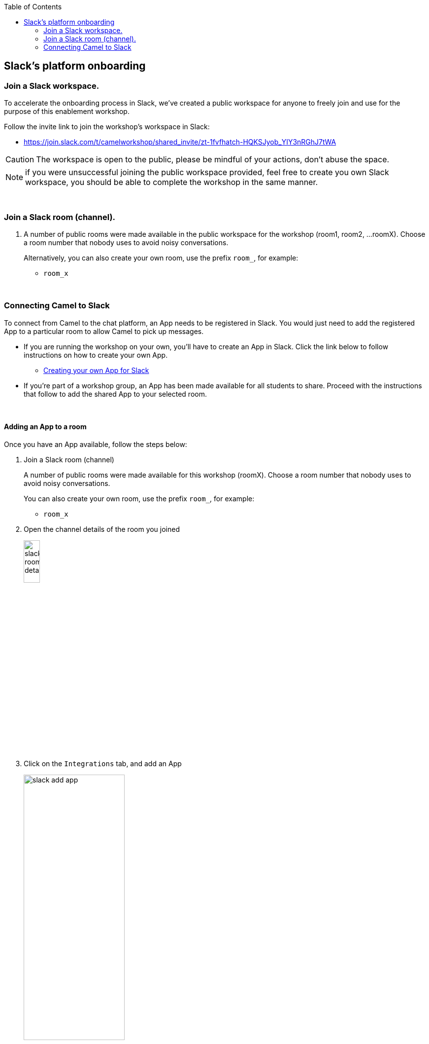 :toc:
:toc-placement!:

toc::[]

== Slack's platform onboarding


=== Join a Slack workspace.

To accelerate the onboarding process in Slack, we've created a public workspace for anyone to freely join and use for the purpose of this enablement workshop. 

Follow the invite link to join the workshop's workspace in Slack:

* https://join.slack.com/t/camelworkshop/shared_invite/zt-1fvfhatch-HQKSJyob_YIY3nRGhJ7tWA

CAUTION: The workspace is open to the public, please be mindful of your actions, don't abuse the space.


NOTE: if you were unsuccessful joining the public workspace provided, feel free to create you own Slack workspace, you should be able to complete the workshop in the same manner.

{empty} +


=== Join a Slack room (channel).
. A number of public rooms were made available in the public workspace for the workshop (room1, room2, ...roomX). Choose a room number that nobody uses to avoid noisy conversations.
+
Alternatively, you can also create your own room, use the prefix `room_`, for example:

* `room_x`

{empty} +

=== Connecting Camel to Slack

To connect from Camel to the chat platform, an App needs to be registered in Slack. You would just need to add the registered App to a particular room to allow Camel to pick up messages.

* If you are running the workshop on your own, you'll have to create an App in Slack. Click the link below to follow instructions on how to create your own App.

** link:#creating-your-own-app-for-slack[Creating your own App for Slack]

* If you're part of a workshop group, an App has been made available for all students to share. Proceed with the instructions that follow to add the shared App to your selected room.

{empty} +

==== [[adding-an-app-to-a-room]]Adding an App to a room

Once you have an App available, follow the steps below:

. Join a Slack room (channel)
+
A number of public rooms were made available for this workshop (roomX). Choose a room number that nobody uses to avoid noisy conversations.
+
You can also create your own room, use the prefix `room_`, for example:

* `room_x`

. Open the channel details of the room you joined
+
image::images/slack-room-details.png[align="left", width=20%]

. Click on the `Integrations` tab, and add an App
+
image::images/slack-add-app.png[align="left", width=50%]

. Find the `CamelWorkshopApp` (or your own app), and click `Add`
+
image::images/slack-add-app-to-room.png[align="left", width=60%]

Your room has now the App included. Camel can use the App credentials to communicate with Slack.

If you are sharing the App with a group, ask your workshop's admin for the App credentials to configure Camel.

{empty} +

==== Return to the main walkthrough guide

You are now ready to complete your integration definition. +
Click the link below to jump back to the main guide walktrough:

* Continue defining your Stage 1 integration flow as:
** link:persona-kubernetes-user.adoc#step-slack-sink[The Kubernetes user]
** link:persona-camel-developer.adoc#step-slack-sink[The Camel developer]

{empty} +
{empty} +

==== [[creating-your-own-app-for-slack]] Creating your own App for Slack

. Connect to the following URL
+
* https://api.slack.com/apps

. Click on the `Create New App` button
+
image::images/slack-create-app.png[align="left", width=20%]
+
Select `From scratch`, then
+
.. Give it a name, for example `MyCamelApp`.
.. Select `CamelWorkshop` (or your own workspace if you created one)
.. Click `Create App`
+
Once the App created you'll be presented with its `Basic Information`

. Select from the left menu:
+

* Features => OAuth & Permissions

+
.. Add scopes
+
Scroll down the screen to find the section `Scopes`. +
Include the following Bot scopes:
+
--
- channels:history
- channels:read
- chat:write
- mpim:history
--
+
.. Generate tokens
+
Scroll up until you find `OAuth Tokens for Your Workspace`. +
Click `Install in Workspace`.
+
You will be requested permissions to access the workspace, click `Allow`.
+
Slack then generates and presents the Oauth token for your App:
+
image::images/slack-app-oauth-token.png[align="left", width=80%]

{empty} +

Once your App is created, you're ready to add it to your workspace room (or channel). +
Click the link below to jump (scroll up) to the section with instructions on how to add your app:

* link:#adding-an-app-to-a-room[Adding an App to a room]

{empty} +





